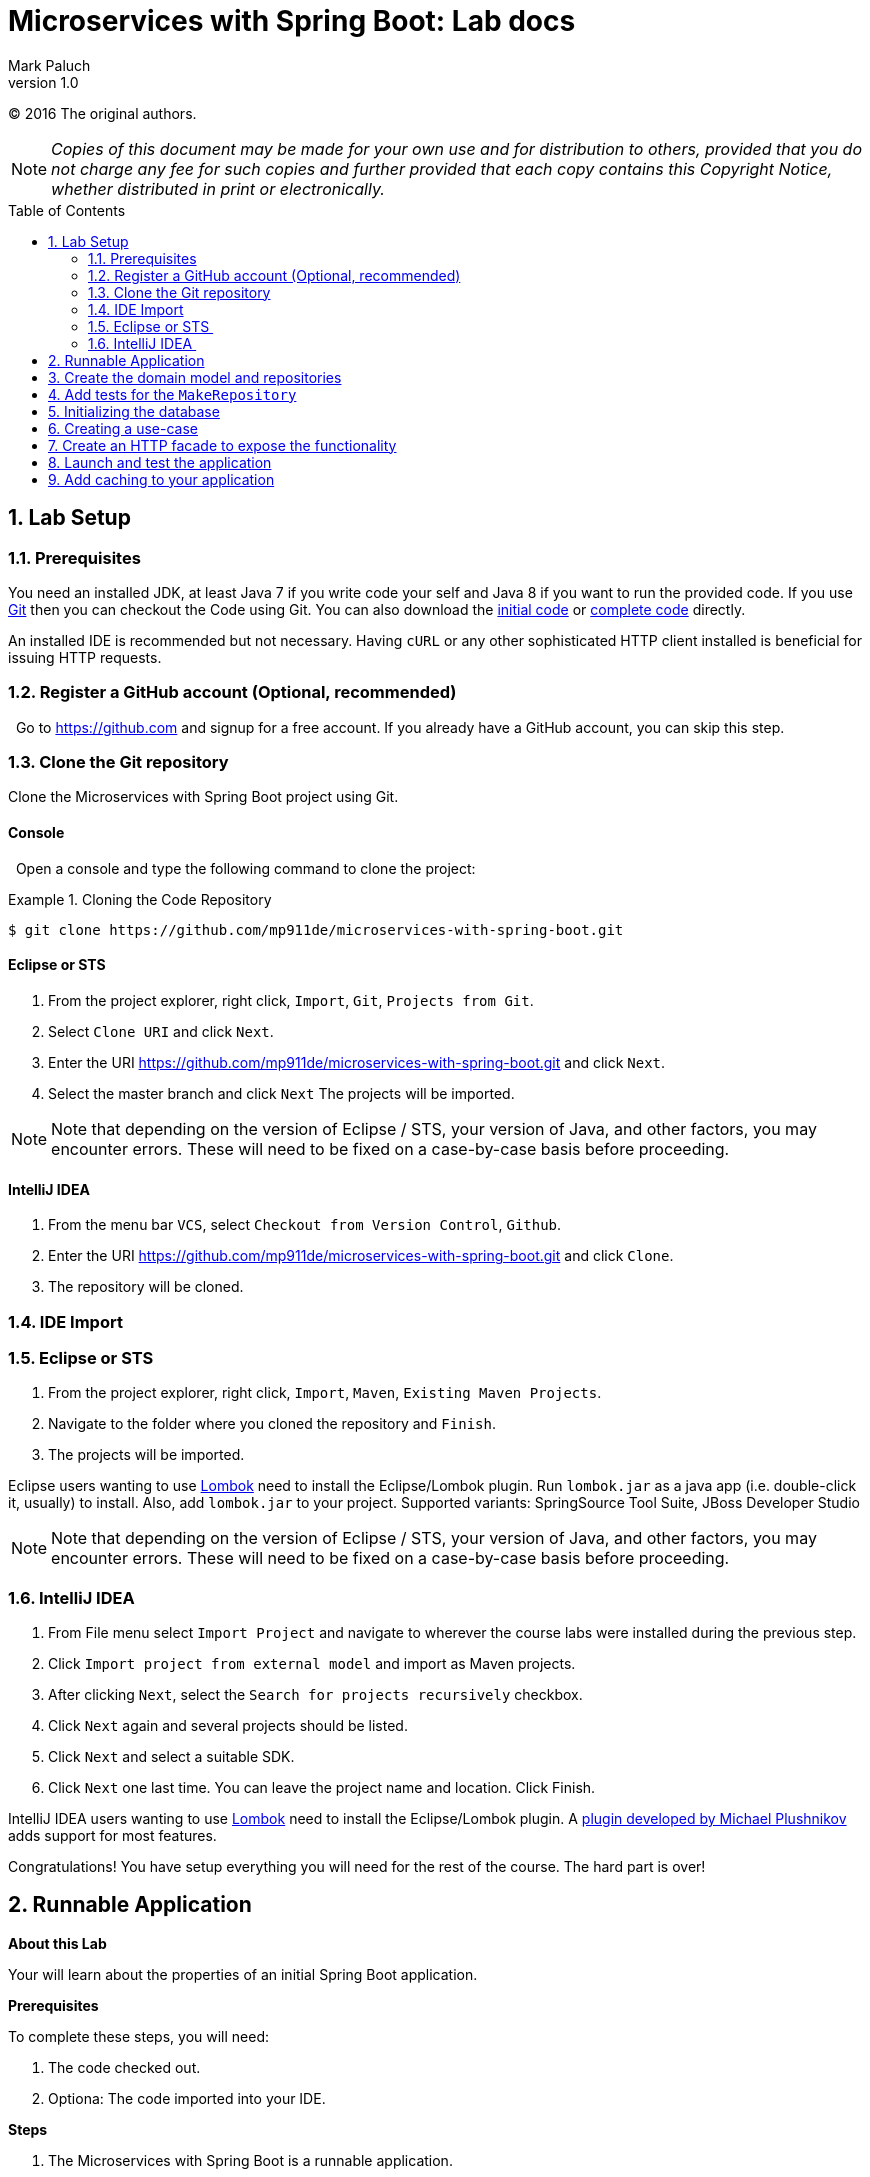 = Microservices with Spring Boot: Lab docs
Mark Paluch
:revnumber: 1.0
:toc:
:toc-placement!:
:source-highlighter: pygments

(C) 2016 The original authors.

NOTE: _Copies of this document may be made for your own use and for distribution to others, provided that you do not charge any fee for such copies and further provided that each copy contains this Copyright Notice, whether distributed in print or electronically._

toc::[]
:sectnums:
:sectnumlevels: 2


== Lab Setup

=== Prerequisites

You need an installed JDK, at least Java 7 if you write code your self and Java 8 if you want to run the provided code. If you use https://git-scm.com/[Git] then you can checkout the Code using Git. You can also download the https://github.com/mp911de/microservices-with-spring-boot/archive/master.zip[initial code] or https://github.com/mp911de/microservices-with-spring-boot/archive/complete.zip[complete code] directly.

An installed IDE is recommended but not necessary. Having `cURL` or any other sophisticated HTTP client installed is beneficial for issuing HTTP requests.

=== Register a GitHub account (Optional, recommended)
  Go to https://github.com and signup for a free account. If you already have a GitHub account, you can skip this step. 

=== Clone the Git repository

Clone the Microservices with Spring Boot project using Git. 

==== Console
  Open a console and type the following command to clone the project: 

.Cloning the Code Repository
====
[source,shell]
----
$ git clone https://github.com/mp911de/microservices-with-spring-boot.git
----
====

==== Eclipse or STS 

1. From the project explorer, right click, `Import`, `Git`, `Projects from Git`.
2. Select `Clone URI` and click `Next`.
3. Enter the URI https://github.com/mp911de/microservices-with-spring-boot.git and click `Next`.
4. Select the master branch and click `Next` The projects will be imported.

NOTE: Note that depending on the version of Eclipse / STS, your version of Java, and other factors, you may encounter errors. These will need to be fixed on a case-by-case basis before proceeding.  

==== IntelliJ IDEA 

1. From the menu bar `VCS`, select `Checkout from Version Control`, `Github`.
2. Enter the URI https://github.com/mp911de/microservices-with-spring-boot.git and click `Clone`.
3. The repository will be cloned.

=== IDE Import

=== Eclipse or STS 
1. From the project explorer, right click, `Import`, `Maven`, `Existing Maven Projects`.
2. Navigate to the folder where you cloned the repository and `Finish`.
3. The projects will be imported.

Eclipse users wanting to use http://projectlombok.org[Lombok] need to install the Eclipse/Lombok plugin.
Run `lombok.jar` as a java app (i.e. double-click it, usually) to install. Also, add `lombok.jar` to your project. Supported variants: SpringSource Tool Suite, JBoss Developer Studio

NOTE: Note that depending on the version of Eclipse / STS, your version of Java, and other factors, you may encounter errors. These will need to be fixed on a case-by-case basis before proceeding. 

=== IntelliJ IDEA 
1. From File menu select `Import Project` and navigate to wherever the course labs were installed during the previous step. 
2. Click `Import project from external model` and import as Maven projects. 
3. After clicking `Next`, select the `Search for projects recursively` checkbox. 
4. Click `Next` again and several projects should be listed. 
5. Click `Next` and select a suitable SDK. 
6. Click `Next` one last time. You can leave the project name and location. Click Finish. 

IntelliJ IDEA users wanting to use http://projectlombok.org[Lombok] need to install the Eclipse/Lombok plugin. 	A https://plugins.jetbrains.com/plugin/6317?pr=idea[plugin developed by Michael Plushnikov] adds support for most features.

Congratulations! You have setup everything you will need for the rest of the course. The hard part is over!

== Runnable Application

*About this Lab*

Your will learn about the properties of an initial Spring Boot application.

*Prerequisites*

To complete these steps, you will need:

1. The code checked out.
2. Optiona: The code imported into your IDE.

*Steps*

1. The Microservices with Spring Boot is a runnable application.
    * IDE: Navigate to the main class `CarSaleApplication`. Run this main class. The application will boot up and start a web server on port 8080. 
    * Maven users: Open a console and navigate to the code directory. Run `./mvnw spring-boot:run`
    * Gradle users: Open a console and navigate to the code directory. Run `./gradlew bootRun`
2. Navigate in your browser to the following endpoints: 
* http://localhost:8080/actuator - Actuator Endpoint Overview
* http://localhost:8080/env - Environment properties
* http://localhost:8080/trace - Endpoint request tracing

When you are done, stop the application.

Congratulations, you have finished this exercise.


== Create the domain model and repositories

*About this Lab*

You will learn how to create a domain model using Spring Data. You don't require any external database services because we use the http://www.h2database.com/html/main.html[H2 in-memory database].

*Prerequisites*

To complete these steps, you will need:

1. The code checked out.
2. Optional: The code imported into your IDE.


*The domain model*

image::images/domain.png[]

Our model consists of three types:

1. ``Make`` – Represents a make.
2. ``Listing`` – Represents a listing with reference to the ``Make``, also holding the model name and a price.
3. ``Rate`` – Represents the current rates for listings with reference to the ``Make``. It’s a read model based on ``Listing``s for a particular ``Make`` and model.

*Steps*

1. Create a new package `com.example.data`. This package will contain the domain model and the repository declarations.
2. Create the domain model using JPA entity mapping.
3. The last step is to create repository declarations in the `com.example.data` package using Spring Data for each entity type (`MakeEntity`, `ListingEntity`, `RateEntity`).
The goal of Spring Data repository abstraction is to significantly reduce the amount of boilerplate code required to implement data access layers. Repositories are declared as interfaces with the `Repository`, `CrudRepository` or store-specific `JpaRepository` super-interface.

4. Add a query method to retrieve a single `MakeEntity` by name in the `MakeEntity` repository.
5. Add a query method to retrieve a list of `ListingEntity` by Make name and model in the `ListingEntity` repository.
6. Add a query method to retrieve a single `RateEntity` by Make name and model in the `RateEntity` repository.

Your code could look like:

.MakeEntity.java
====
[source,java]
----
@Data
@Entity
@Table(name = "make")
public class MakeEntity {

	@Id @GeneratedValue Long id;
	String name;
}
----
====

.ListingEntity.java
====
[source,java]
----
@Data
@Entity
@Table(name = "listing")
public class ListingEntity {

    @Id @GeneratedValue Long id;
    @ManyToOne MakeEntity make;
    String model;
    double price;
}
----
====

.RateEntity.java
====
[source,java]
----
@Data
@Entity
@Table(name = "rate")
public class RateEntity {

    @Id @GeneratedValue Long id;
    @ManyToOne MakeEntity make;
    String model;
    double ask;
}
----
====

NOTE: This domain model is a uses basic JPA mapping. It also uses http://projectlombok.org[Lombok] annotations to get rid of boilerplate code. Getter/Setter/Constructors and more are generated during runtime by the annotation processor. You're free to use the style which you're familiar with.

.MakeRepository.java
====
[source,java]
----
public interface MakeRepository extends CrudRepository<MakeEntity, Long> {

	Optional<MakeEntity> findByName(String name);
}
----
====

.ListingRepository.java
====
[source,java]
----
public interface ListingRepository extends JpaRepository<ListingEntity, Long> {

    List<ListingEntity> findListingByMakeNameAndModel(String makeName, String model);
}
----
====

.RateRepository.java
====
[source,java]
----
public interface RateRepository extends CrudRepository<RateEntity, Long> {

    Optional<RateEntity> findRateByMakeAndModel(MakeEntity make, String model);
}
----
====

Congratulations, you have finished this exercise.

We will continue to the next step with creating tests for the repositories
to verify they are correct.


== Add tests for the `MakeRepository`

*About this Lab*

You will learn how to set up tests using JUnit and Spring Boot test to run tests in a JPA context.

*Prerequisites*

To complete these steps, you will need:

1. Have `MakeRepository` and `MakeEntity` set up.

*Spring Boot Test support*

Spring Boot 1.4 comes with several annotations to support testing.

You will create in a minute a test class using `@RunWith(SpringRunner.class)` and `@DataJpaTest` annotations.
`@DataJpaTest` will set up the context and configuration for a JPA focused test hence not required components won't be enabled by default.

*Steps*

1. Create a new test class to test the `MakeEntity` repository.
2. Annotate your test class with `@RunWith(SpringRunner.class)` and `@DataJpaTest`.
3. Declare an injection of the `MakeEntity` repository.
4. Write a test to verify that an absent record returns no `MakeEntity`.
5. Write a test to verify that a present record returns the `MakeEntity` you queried. You will need to insert a record before you can query it.
6. Run your test.

Your code could look like:

.MakeRepositoryTests.java
====
[source,java]
----
@RunWith(SpringRunner.class)
@DataJpaTest
public class MakeRepositoryTests {

    @Autowired
    MakeRepository makeRepository;

    @Test
    public void shouldReturnEmptyWhenRecordIsAbsent() throws Exception {

        Optional<MakeEntity> absent = makeRepository.findByName("Toyota");
        assertThat(absent.isPresent()).isFalse();
    }

    @Test
    public void shouldReturnRecordIfPresent() throws Exception {

        MakeEntity make = new MakeEntity();
        make.setName("Audi");

        makeRepository.save(make);

        Optional<MakeEntity> present = makeRepository.findByName("Audi");
        assertThat(present.isPresent()).isTrue();
        assertThat(present.get()).isEqualTo(make);
    }
}
----
====

Congratulations, you have finished this exercise.

== Initializing the database

*About this Lab*

You will learn how to initialize the database using Spring Boot.

*Prerequisites*

To complete these steps, you will need:

1. Have `MakeEntity` set up.

*Spring Boot Database initialization*

Spring Boot creates by default the database schema, if not specified otherwise.
You can integrate with https://flywaydb.org/[Flyway] or http://www.liquibase.org/[Liquibase] to control database changes in a more sophisticated fashion.
Spring Boot also can initialize your database from `schema.sql` and `data.sql` which is perfectly fine for tests or showcases.
Spring Boot uses by default Hibernate and `spring.jpa.hibernate.ddl-auto` default to `create-drop` when using an embedded database, `none` otherwise.

*Steps*

1. Create a new file `data.sql` in `src/main/resources`
2. Add some test data to populate the `make` table. You will need to set only the `name` column in your ``INSERT``s.

Your code could look like:

.data.sql
====
[source,sql]
----
insert into make (name) values('Audi');
insert into make (name) values('Honda');
insert into make (name) values('Toyota');
----
====

Congratulations, you have finished this exercise.

== Creating a use-case

*About this Lab*

You will learn how to add business rules to your application.

*Prerequisites*

To complete these steps, you will need:

1. Have `MakeRepository` and `MakeEntity` set up.
2. Have `ListingRepository` and `ListingEntity` set up.

*Creating business rules*

There are plenty of styles, paradigms and patterns how to organize code inside an application
This part is not specific to Spring Boot. By adding business rules in one place we will be able to
use that code from a facade to perform an action.

Let's create a piece of code that takes the make of a car, the model name and a price and the code creates a listing. The listing will be stored in a `ListingEntity` and the make is referenced from `MakeEntity`. We will use constructor injection to inject dependencies. Spring 4.3 will autowire components with a single constructor without `@Autowired`.

*Steps*

1. Create a new class in a package of your choice.
2. Annotate it with `@Service`.
3. Use constructor-injection to inject the `MakeEntity` and `ListingRepositories`.
4. Create some code to lookup the make by its name.
5. Create some code to create a new `ListingEntity` with the make, model name and price set.
6. Save the `ListingEntity` and return it as return value.

Your code could look like:

.CreateListing.java
====
[source,java]
----
@Service
@AllArgsConstructor
public class CreateListing {

    ListingRepository listingRepository;
    MakeRepository makeRepository;

    public ListingEntity createListing(String makeName, String model, double price) {

        MakeEntity make = makeRepository.findByName(makeName)
                .orElseThrow(() -> new IllegalArgumentException("Cannot find make " + makeName));

        ListingEntity listing = new ListingEntity();
        listing.setMake(make);
        listing.setModel(model);
        listing.setPrice(price);

        listingRepository.saveAndFlush(listing);

        return listing;
    }
}
----
====

Congratulations, you have finished this exercise.

== Create an HTTP facade to expose the functionality

*About this Lab*

You will learn how to create an HTTP endpoint that accepts data and passes it to your
business code.

*Prerequisites*

To complete these steps, you will need:

1. Have `MakeRepository` and `MakeEntity` set up.
2. Have `ListingRepository` and `ListingEntity` set up.
3. The business rules class set up.

*Creating HTTP endpoints*

`spring-web` provides the core functionality to implement ``@Controller``s.
A plain `@Controller` uses Model-View-Controller to process return values, usually within the context of server-generated HTML pages.
We want to fully control our responses therefore we use `@RestController`.

Let's create the final class to accept data using JSON and invoke the business rules code.

*Steps*

1. Create a new package: `com.example.web`
2. Create the representation class that encapsulates the `make` (String), `model` (String), and `price` (double). This class is used to deserialize the JSON request.
3. Create a `ListingController` class.
4. Annotate it with `@RestController`.
5. Use constructor-injection to inject the business rules class.
6. Create a controller method annotated with `@PostMapping(value = "/listings", consumes = MediaType.APPLICATION_JSON_VALUE)`. The controller method accepts the previously created representation class as only argument.
7. Create some code to decompose the representation payload and to invoke the business method.
8. **BONUS**: Validate the arguments to be non-empty
9. **BONUS**: Create an `ExceptionHandler` method and set different HTTP status codes on success/failure

Your code could look like:

.ListingController.java
====
[source,java]
----
@RestController
@RequiredArgsConstructor
public class ListingController {

    final CreateListing createListing;

    @PostMapping(value = "/listings", consumes = MediaType.APPLICATION_JSON_VALUE)
    @ResponseStatus(HttpStatus.CREATED)
    void createListing(@RequestBody ListingRepresentation listing) {

        Assert.notNull(listing, "Listing body must not be empty!");
        Assert.hasText(listing.getMake(), "Make must not be empty!");
        Assert.hasText(listing.getModel(), "Model must not be empty!");
        Assert.notNull(listing.getPrice(), "Price must not be empty!");

        createListing.createListing(listing.getMake(), listing.getModel(), listing.getPrice());

    }

    @ExceptionHandler
    @ResponseStatus(HttpStatus.BAD_REQUEST)
    private String handle(IllegalArgumentException e) {
        return e.getMessage();
    }
}
----
====

Congratulations, you have finished this exercise.

== Launch and test the application

*About this Lab*

You will launch the application and execute some HTTP requests to verify your application is working.

*Prerequisites*

To complete these steps, you will need:

1. All steps from above.
2. A HTTP client such as `curl` or HTTP client plugins inside your browser.

*Steps*

1. Launch the `CarSaleApplication` main application class
2. Wait until the application is started up
3. Access http://localhost:8080. You will see a white page with some JSON on it.
4. Issue an HTTP request to the `ListingController` carrying some payload.
5. **BONUS**: Explore the http://localhost:8080/listingEntities endpoint to find the created listing.


.Example HTTP Request
====
[source]
----
POST /listings
Content-Type: application/json
Host: localhost:8080

{"make": "Audi", "model":"XYZ", "price": 105.1}
----
====

.Example cURL Request
====
[source,shell]
----
curl -X POST -i --data-ascii '{"make": "Audi", "model":"XYZ", "price": 105.1}' -H"Content-type: application/json" http://localhost:8080/listings
----
====

.Example HTTP Response
====
[source]
----
HTTP/1.1 202
----
====

Congratulations, you have finished this exercise.


== Add caching to your application

*About this Lab*

You will learn how to enable caching with Spring Boot. You don't require external Caching services for this step because we use the simple in-memory caching provider.

*Prerequisites*

To complete these steps, you will need:

1. The code checked out.
2. Have `ListingController` set up.

*Creating an expensive service*

To get started with caching we require a service that either returns different responses on each invocation or takes a while to compute its result. We need to expose that newly created service so we can invoke it. Creating a new controller or reusing existing controllers will do the job. We also need to enable Spring Caching.

*Steps*

1. Include the Spring Boot Cache starter `spring-boot-starter-cache` to your build file.
2. Create a new class and give and name it `ExpensiveService`. Annotate that class with `@Service`.
3. Add a method to that class that takes some time and returns a different response on each invocation. Using `Thread.sleep(…)` and `Math.random()` are good candidates.
4. Annotate that method with `@Cacheable(…)` and specify a cache name with the `value` property of the annotation. You can choose any arbitrary name.
5. Create a new controller method. Use constructor-injection to inject `ExpensiveService` as dependency
6. Create a controller method annotated with `@GetMapping(value = "/listings")`. The controller returns the value produced in the expensive service method.
7. Spring Boot Caching requires an opt-in to enable caching. Annotate `CarSaleApplication` with `@EnableCaching`.
8. Start your application and access http://localhost:8080/listings multiple times.
9. **BONUS**: Fix `ListingControllerTests`. `ListingControllerTests` is broken if you've reused `ListingController`. This is, because the test does not initialize the `ExpensiveService` during tests. Add a `@MockBean` to fix that test.

Your code could look like:

.pom.xml
====
[source,xml]
----
<project …>

	…

	<dependencies>
		…

        <dependency>
            <groupId>org.springframework.boot</groupId>
            <artifactId>spring-boot-starter-cache</artifactId>
        </dependency>

	    …
	</dependencies>


</project>
----
Some lines are left out for brevity.
====

.build.gradle
====
[source,groovy]
----
dependencies {

	…

	compile('org.springframework.boot:spring-boot-starter-cache')
	…

}
----
Some lines are left out for brevity.
====

.ExpensiveService.java
====
[source,java]
----
@Service
public class ExpensiveService {

	@Cacheable("my-cache")
	@SneakyThrows
	public String calculate() {

		Thread.sleep(10000);

		return "" + Math.random();
	}
}
----
====

.ListingController.java
====
[source,java]
----
@RestController
@RequiredArgsConstructor
public class ListingController {

    final ExpensiveService expensiveService;

    …

    @GetMapping(value = "/listings")
    String getListings() {
        return expensiveService.calculate();
    }

    …

}
----
Some lines are left out for brevity.
====

.CarSaleApplication.java
====
[source,java]
----
@SpringBootApplication
@EnableCaching
public class CarSaleApplication {

	public static void main(String[] args) {
		SpringApplication.run(CarSaleApplication.class, args);
	}
}
----
====

Congratulations, you have finished this exercise.
